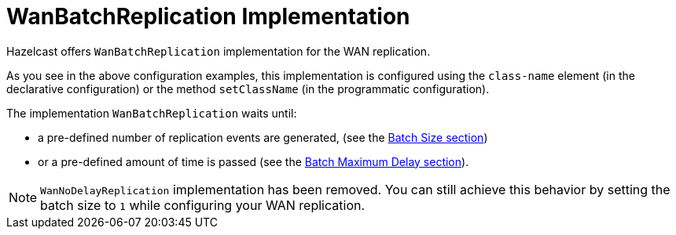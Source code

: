 = WanBatchReplication Implementation

Hazelcast offers `WanBatchReplication` implementation for the WAN replication.

As you see in the above configuration examples, this implementation is configured using the `class-name` element (in the declarative configuration) or the method `setClassName` (in the programmatic configuration).

The implementation `WanBatchReplication` waits until:

* a pre-defined number of replication events are generated, (see the xref:batch-size.adoc[Batch Size section])
* or a pre-defined amount of time is passed (see the xref:batch-maximum-delay.adoc[Batch Maximum Delay section]).

NOTE: `WanNoDelayReplication` implementation has been removed. You can still achieve this behavior by setting the batch size to `1` while configuring your WAN replication.